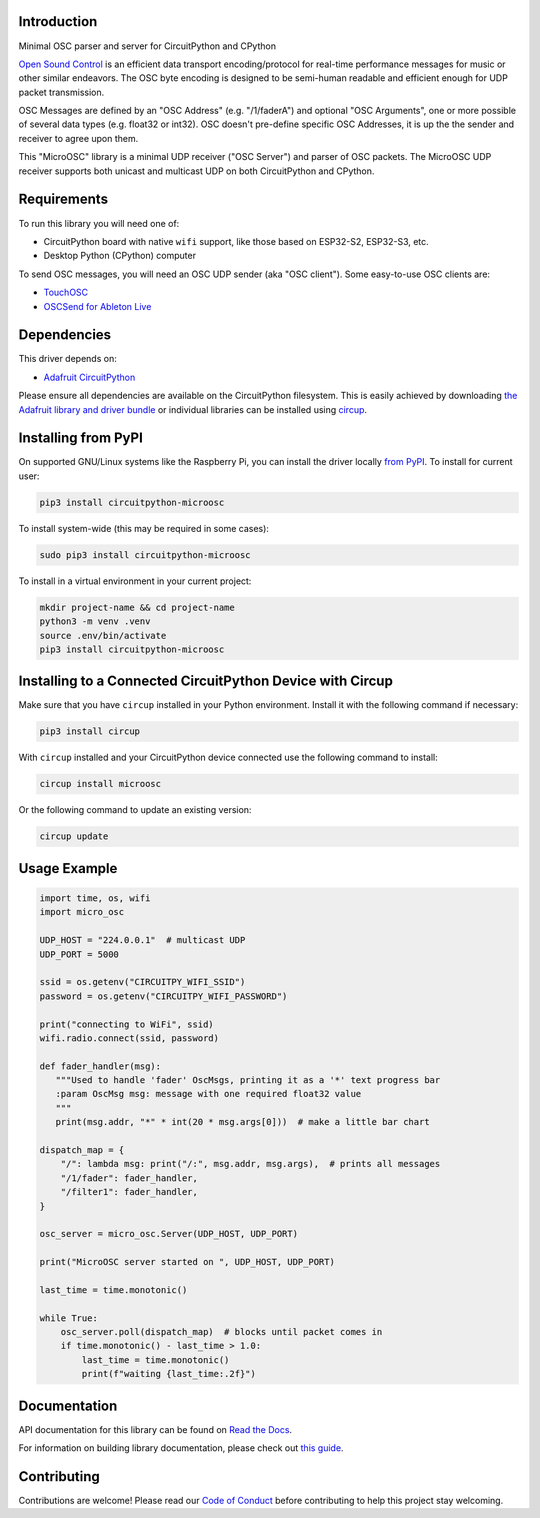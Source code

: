 Introduction
============


.. image:: https://readthedocs.org/projects/circuitpython-microosc/badge/?version=latest
    :target: https://circuitpython-microosc.readthedocs.io/
    :alt: Documentation Status



.. image:: https://img.shields.io/discord/327254708534116352.svg
    :target: https://adafru.it/discord
    :alt: Discord


.. image:: https://github.com/todbot/CircuitPython_MicroOSC/workflows/Build%20CI/badge.svg
    :target: https://github.com/todbot/CircuitPython_MicroOSC/actions
    :alt: Build Status


.. image:: https://img.shields.io/badge/code%20style-black-000000.svg
    :target: https://github.com/psf/black
    :alt: Code Style: Black

Minimal OSC parser and server for CircuitPython and CPython


`Open Sound Control <https://opensoundcontrol.stanford.edu/>`_ is an efficient data transport
encoding/protocol for real-time performance messages for music or other similar endeavors.
The OSC byte encoding is designed to be semi-human readable and efficient enough for
UDP packet transmission.

OSC Messages are defined by an "OSC Address" (e.g. "/1/faderA") and optional "OSC Arguments",
one or more possible of several data types (e.g. float32 or int32). OSC doesn't pre-define
specific OSC Addresses, it is up the the sender and receiver to agree upon them.

This "MicroOSC" library is a minimal UDP receiver ("OSC Server") and parser of OSC packets.
The MicroOSC UDP receiver supports both unicast and multicast UDP on both CircuitPython and CPython.


Requirements
============

To run this library you will need one of:

* CircuitPython board with native ``wifi`` support, like those based on ESP32-S2, ESP32-S3, etc.
* Desktop Python (CPython) computer

To send OSC messages, you will need an OSC UDP sender (aka "OSC client").
Some easy-to-use OSC clients are:

* `TouchOSC <https://hexler.net/touchosc>`_
* `OSCSend for Ableton Live <https://www.ableton.com/en/packs/connection-kit/>`_

Dependencies
=============
This driver depends on:

* `Adafruit CircuitPython <https://github.com/adafruit/circuitpython>`_

Please ensure all dependencies are available on the CircuitPython filesystem.
This is easily achieved by downloading
`the Adafruit library and driver bundle <https://circuitpython.org/libraries>`_
or individual libraries can be installed using
`circup <https://github.com/adafruit/circup>`_.

Installing from PyPI
=====================

On supported GNU/Linux systems like the Raspberry Pi, you can install the driver locally `from
PyPI <https://pypi.org/project/circuitpython-microosc/>`_.
To install for current user:

.. code-block:: shell

    pip3 install circuitpython-microosc

To install system-wide (this may be required in some cases):

.. code-block:: shell

    sudo pip3 install circuitpython-microosc

To install in a virtual environment in your current project:

.. code-block:: shell

    mkdir project-name && cd project-name
    python3 -m venv .venv
    source .env/bin/activate
    pip3 install circuitpython-microosc

Installing to a Connected CircuitPython Device with Circup
==========================================================

Make sure that you have ``circup`` installed in your Python environment.
Install it with the following command if necessary:

.. code-block:: shell

    pip3 install circup

With ``circup`` installed and your CircuitPython device connected use the
following command to install:

.. code-block:: shell

    circup install microosc

Or the following command to update an existing version:

.. code-block:: shell

    circup update

Usage Example
=============

.. code-block:: python

    import time, os, wifi
    import micro_osc

    UDP_HOST = "224.0.0.1"  # multicast UDP
    UDP_PORT = 5000

    ssid = os.getenv("CIRCUITPY_WIFI_SSID")
    password = os.getenv("CIRCUITPY_WIFI_PASSWORD")

    print("connecting to WiFi", ssid)
    wifi.radio.connect(ssid, password)

    def fader_handler(msg):
       """Used to handle 'fader' OscMsgs, printing it as a '*' text progress bar
       :param OscMsg msg: message with one required float32 value
       """
       print(msg.addr, "*" * int(20 * msg.args[0]))  # make a little bar chart

    dispatch_map = {
        "/": lambda msg: print("/:", msg.addr, msg.args),  # prints all messages
        "/1/fader": fader_handler,
        "/filter1": fader_handler,
    }

    osc_server = micro_osc.Server(UDP_HOST, UDP_PORT)

    print("MicroOSC server started on ", UDP_HOST, UDP_PORT)

    last_time = time.monotonic()

    while True:
        osc_server.poll(dispatch_map)  # blocks until packet comes in
        if time.monotonic() - last_time > 1.0:
            last_time = time.monotonic()
            print(f"waiting {last_time:.2f}")



Documentation
=============
API documentation for this library can be found on `Read the Docs <https://circuitpython-microosc.readthedocs.io/>`_.

For information on building library documentation, please check out
`this guide <https://learn.adafruit.com/creating-and-sharing-a-circuitpython-library/sharing-our-docs-on-readthedocs#sphinx-5-1>`_.

Contributing
============

Contributions are welcome! Please read our `Code of Conduct
<https://github.com/todbot/CircuitPython_MicroOSC/blob/HEAD/CODE_OF_CONDUCT.md>`_
before contributing to help this project stay welcoming.
